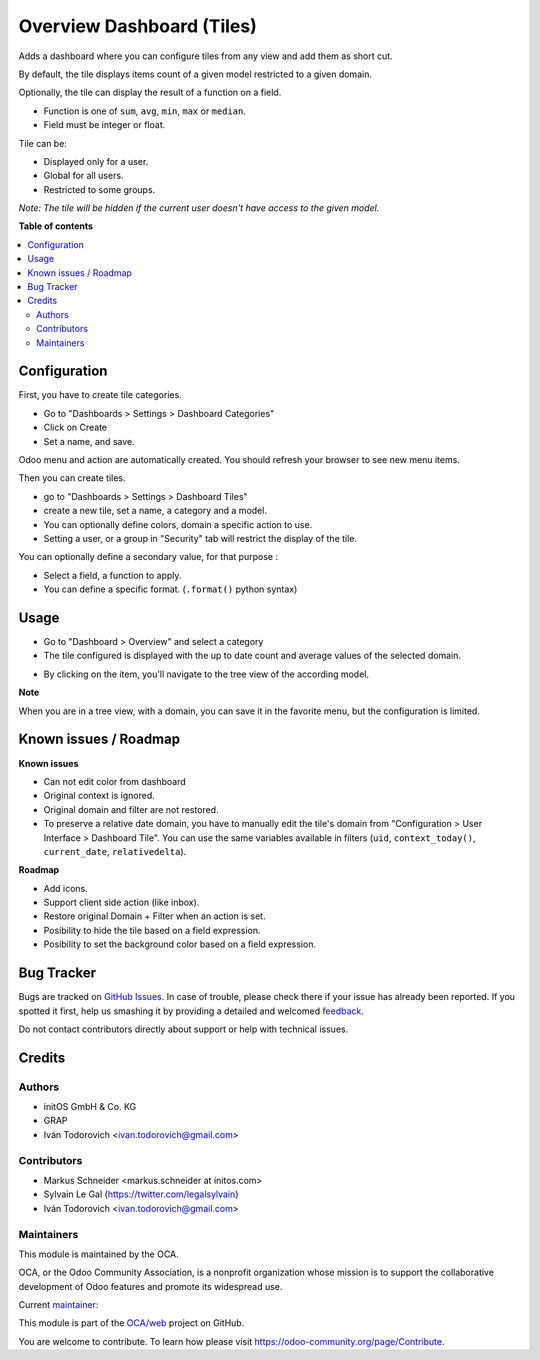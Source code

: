 ==========================
Overview Dashboard (Tiles)
==========================

.. !!!!!!!!!!!!!!!!!!!!!!!!!!!!!!!!!!!!!!!!!!!!!!!!!!!!
   !! This file is generated by oca-gen-addon-readme !!
   !! changes will be overwritten.                   !!
   !!!!!!!!!!!!!!!!!!!!!!!!!!!!!!!!!!!!!!!!!!!!!!!!!!!!

.. |badge1| image:: https://img.shields.io/badge/maturity-Beta-yellow.png
    :target: https://odoo-community.org/page/development-status
    :alt: Beta
.. |badge2| image:: https://img.shields.io/badge/licence-AGPL--3-blue.png
    :target: http://www.gnu.org/licenses/agpl-3.0-standalone.html
    :alt: License: AGPL-3
.. |badge3| image:: https://img.shields.io/badge/github-OCA%2Fweb-lightgray.png?logo=github
    :target: https://github.com/OCA/web/tree/12.0/web_dashboard_tile
    :alt: OCA/web
.. |badge4| image:: https://img.shields.io/badge/weblate-Translate%20me-F47D42.png
    :target: https://translation.odoo-community.org/projects/web-12-0/web-12-0-web_dashboard_tile
    :alt: Translate me on Weblate
.. |badge5| image:: https://img.shields.io/badge/runbot-Try%20me-875A7B.png
    :target: https://runbot.odoo-community.org/runbot/162/12.0
    :alt: Try me on Runbot

|badge1| |badge2| |badge3| |badge4| |badge5| 

Adds a dashboard where you can configure tiles from any view and add them as short cut.

By default, the tile displays items count of a given model restricted to a given domain.

Optionally, the tile can display the result of a function on a field.

- Function is one of ``sum``, ``avg``, ``min``, ``max`` or ``median``.
- Field must be integer or float.

Tile can be:

- Displayed only for a user.
- Global for all users.
- Restricted to some groups.

*Note: The tile will be hidden if the current user doesn't have access to the given model.*

**Table of contents**

.. contents::
   :local:

Configuration
=============

First, you have to create tile categories.

* Go to "Dashboards > Settings > Dashboard Categories"

* Click on Create

* Set a name, and save.

Odoo menu and action are automatically created.
You should refresh your browser to see new menu items.

.. image:: https://raw.githubusercontent.com/OCA/web/12.0/web_dashboard_tile/static/description/tile_category_form.png

Then you can create tiles.

* go to "Dashboards > Settings > Dashboard Tiles"

* create a new tile, set a name, a category and a model.

* You can optionally define colors, domain a specific action to use.

* Setting a user, or a group in "Security" tab will restrict the display of the tile.

.. image:: https://raw.githubusercontent.com/OCA/web/12.0/web_dashboard_tile/static/description/tile_tile_form.png

You can optionally define a secondary value, for that purpose :

* Select a field, a function to apply.

* You can define a specific format. (``.format()`` python syntax)

.. image:: https://raw.githubusercontent.com/OCA/web/12.0/web_dashboard_tile/static/description/tile_tile_form_secondary_value.png


Usage
=====

* Go to "Dashboard > Overview" and select a category

* The tile configured is displayed with the up to date count and average values of the selected domain.

.. image:: https://raw.githubusercontent.com/OCA/web/12.0/web_dashboard_tile/static/description/tile_tile_kanban.png

* By clicking on the item, you'll navigate to the tree view of the according model.

.. image:: https://raw.githubusercontent.com/OCA/web/12.0/web_dashboard_tile/static/description/tile_tile_2_tree_view.png

**Note**

When you are in a tree view, with a domain, you can save it in the favorite menu, but the configuration is limited.

.. image:: https://raw.githubusercontent.com/OCA/web/12.0/web_dashboard_tile/static/description/favorite_menu_create_tile.png

.. image:: https://raw.githubusercontent.com/OCA/web/12.0/web_dashboard_tile/static/description/favorite_menu_create_tile_result.png

Known issues / Roadmap
======================

**Known issues**

* Can not edit color from dashboard
* Original context is ignored.
* Original domain and filter are not restored.
* To preserve a relative date domain, you have to manually edit the tile's domain from "Configuration > User Interface > Dashboard Tile". You can use the same variables available in filters (``uid``, ``context_today()``, ``current_date``, ``relativedelta``).

**Roadmap**

* Add icons.
* Support client side action (like inbox).
* Restore original Domain + Filter when an action is set.
* Posibility to hide the tile based on a field expression.
* Posibility to set the background color based on a field expression.


Bug Tracker
===========

Bugs are tracked on `GitHub Issues <https://github.com/OCA/web/issues>`_.
In case of trouble, please check there if your issue has already been reported.
If you spotted it first, help us smashing it by providing a detailed and welcomed
`feedback <https://github.com/OCA/web/issues/new?body=module:%20web_dashboard_tile%0Aversion:%2012.0%0A%0A**Steps%20to%20reproduce**%0A-%20...%0A%0A**Current%20behavior**%0A%0A**Expected%20behavior**>`_.

Do not contact contributors directly about support or help with technical issues.

Credits
=======

Authors
~~~~~~~

* initOS GmbH & Co. KG
* GRAP
* Iván Todorovich <ivan.todorovich@gmail.com>

Contributors
~~~~~~~~~~~~

* Markus Schneider <markus.schneider at initos.com>
* Sylvain Le Gal (https://twitter.com/legalsylvain)
* Iván Todorovich <ivan.todorovich@gmail.com>

Maintainers
~~~~~~~~~~~

This module is maintained by the OCA.

.. image:: https://odoo-community.org/logo.png
   :alt: Odoo Community Association
   :target: https://odoo-community.org

OCA, or the Odoo Community Association, is a nonprofit organization whose
mission is to support the collaborative development of Odoo features and
promote its widespread use.

.. |maintainer-legalsylvain| image:: https://github.com/legalsylvain.png?size=40px
    :target: https://github.com/legalsylvain
    :alt: legalsylvain

Current `maintainer <https://odoo-community.org/page/maintainer-role>`__:

|maintainer-legalsylvain| 

This module is part of the `OCA/web <https://github.com/OCA/web/tree/12.0/web_dashboard_tile>`_ project on GitHub.

You are welcome to contribute. To learn how please visit https://odoo-community.org/page/Contribute.

